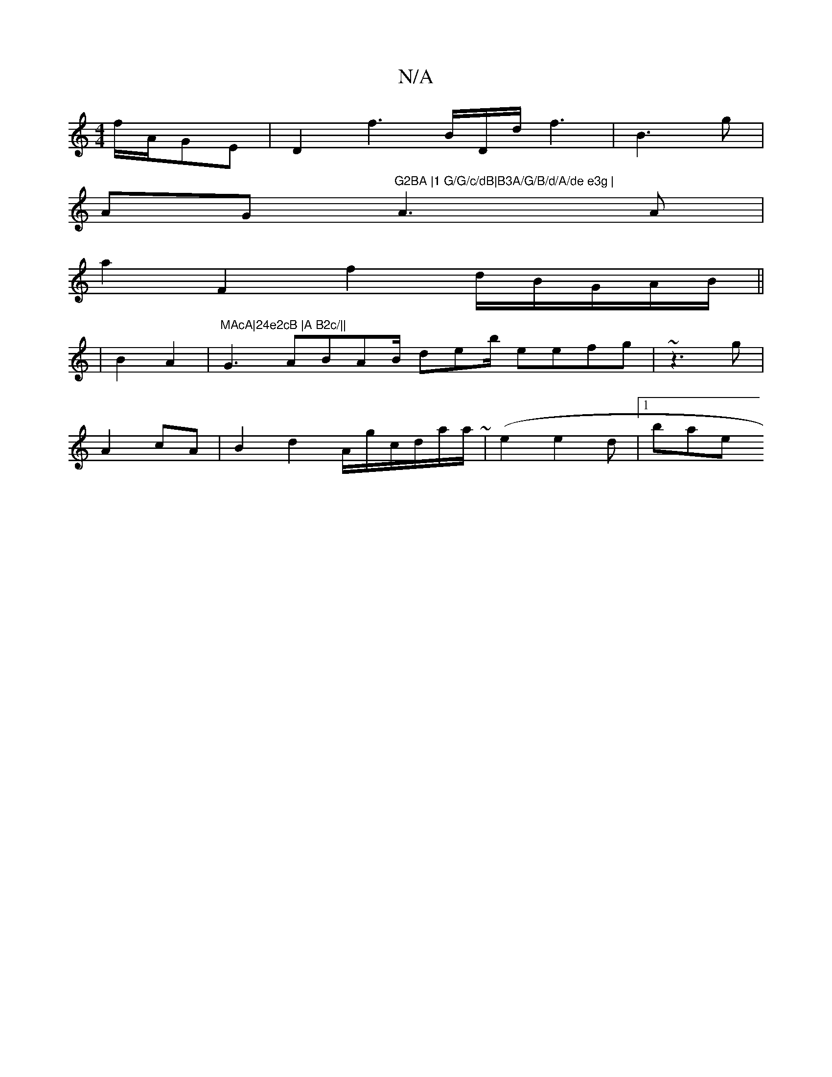 X:1
T:N/A
M:4/4
R:N/A
K:Cmajor
f/A/GE |D2 f3B/D/d/f3 | B3g |
AGm"G2BA |1 G/G/c/dB|B3A/G/B/d/A/de e3g | "A3A |
a2F2 f2d/B/G/A/B/||
| B2A2|"MAcA|24e2cB |A B2c/||"G3 ABAB/ deb/2 eefg | ~z3g|
A2 cA|B2d2 A/g/c/d/a/a/(~32 | e2 e2d}|1 bae